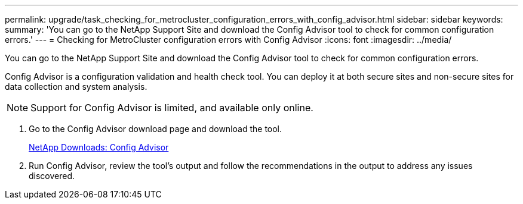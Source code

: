 ---
permalink: upgrade/task_checking_for_metrocluster_configuration_errors_with_config_advisor.html
sidebar: sidebar
keywords: 
summary: 'You can go to the NetApp Support Site and download the Config Advisor tool to check for common configuration errors.'
---
= Checking for MetroCluster configuration errors with Config Advisor
:icons: font
:imagesdir: ../media/

[.lead]
You can go to the NetApp Support Site and download the Config Advisor tool to check for common configuration errors.

Config Advisor is a configuration validation and health check tool. You can deploy it at both secure sites and non-secure sites for data collection and system analysis.

NOTE: Support for Config Advisor is limited, and available only online.

. Go to the Config Advisor download page and download the tool.
+
https://mysupport.netapp.com/site/tools/tool-eula/activeiq-configadvisor[NetApp Downloads: Config Advisor]

. Run Config Advisor, review the tool's output and follow the recommendations in the output to address any issues discovered.
